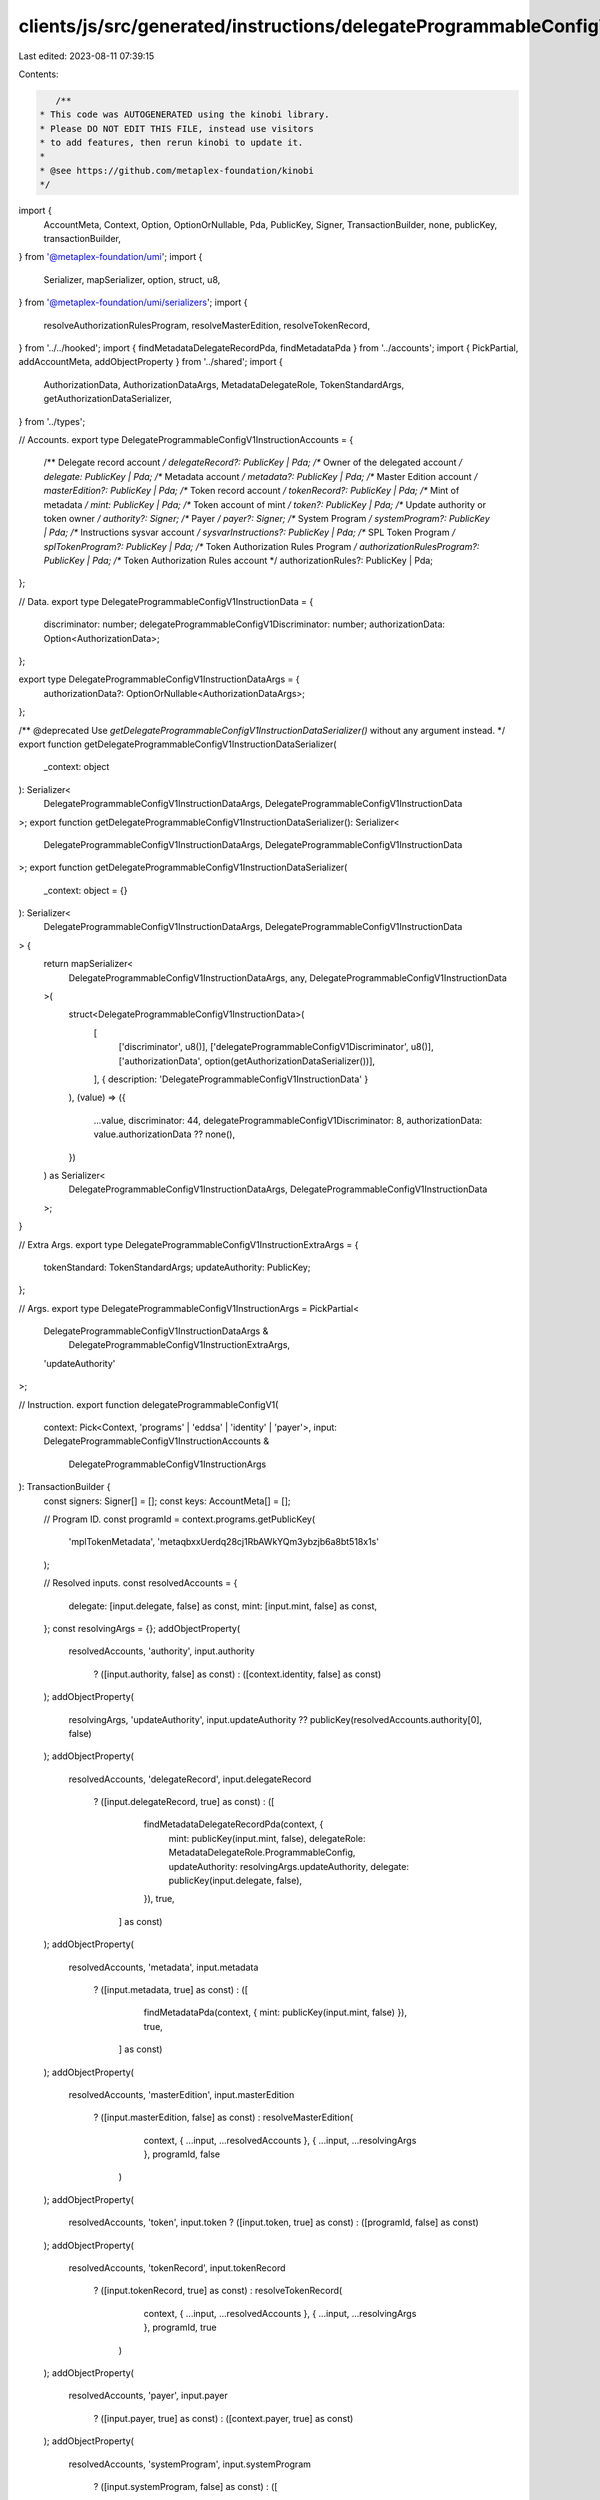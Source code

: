 clients/js/src/generated/instructions/delegateProgrammableConfigV1.ts
=====================================================================

Last edited: 2023-08-11 07:39:15

Contents:

.. code-block:: ts

    /**
 * This code was AUTOGENERATED using the kinobi library.
 * Please DO NOT EDIT THIS FILE, instead use visitors
 * to add features, then rerun kinobi to update it.
 *
 * @see https://github.com/metaplex-foundation/kinobi
 */

import {
  AccountMeta,
  Context,
  Option,
  OptionOrNullable,
  Pda,
  PublicKey,
  Signer,
  TransactionBuilder,
  none,
  publicKey,
  transactionBuilder,
} from '@metaplex-foundation/umi';
import {
  Serializer,
  mapSerializer,
  option,
  struct,
  u8,
} from '@metaplex-foundation/umi/serializers';
import {
  resolveAuthorizationRulesProgram,
  resolveMasterEdition,
  resolveTokenRecord,
} from '../../hooked';
import { findMetadataDelegateRecordPda, findMetadataPda } from '../accounts';
import { PickPartial, addAccountMeta, addObjectProperty } from '../shared';
import {
  AuthorizationData,
  AuthorizationDataArgs,
  MetadataDelegateRole,
  TokenStandardArgs,
  getAuthorizationDataSerializer,
} from '../types';

// Accounts.
export type DelegateProgrammableConfigV1InstructionAccounts = {
  /** Delegate record account */
  delegateRecord?: PublicKey | Pda;
  /** Owner of the delegated account */
  delegate: PublicKey | Pda;
  /** Metadata account */
  metadata?: PublicKey | Pda;
  /** Master Edition account */
  masterEdition?: PublicKey | Pda;
  /** Token record account */
  tokenRecord?: PublicKey | Pda;
  /** Mint of metadata */
  mint: PublicKey | Pda;
  /** Token account of mint */
  token?: PublicKey | Pda;
  /** Update authority or token owner */
  authority?: Signer;
  /** Payer */
  payer?: Signer;
  /** System Program */
  systemProgram?: PublicKey | Pda;
  /** Instructions sysvar account */
  sysvarInstructions?: PublicKey | Pda;
  /** SPL Token Program */
  splTokenProgram?: PublicKey | Pda;
  /** Token Authorization Rules Program */
  authorizationRulesProgram?: PublicKey | Pda;
  /** Token Authorization Rules account */
  authorizationRules?: PublicKey | Pda;
};

// Data.
export type DelegateProgrammableConfigV1InstructionData = {
  discriminator: number;
  delegateProgrammableConfigV1Discriminator: number;
  authorizationData: Option<AuthorizationData>;
};

export type DelegateProgrammableConfigV1InstructionDataArgs = {
  authorizationData?: OptionOrNullable<AuthorizationDataArgs>;
};

/** @deprecated Use `getDelegateProgrammableConfigV1InstructionDataSerializer()` without any argument instead. */
export function getDelegateProgrammableConfigV1InstructionDataSerializer(
  _context: object
): Serializer<
  DelegateProgrammableConfigV1InstructionDataArgs,
  DelegateProgrammableConfigV1InstructionData
>;
export function getDelegateProgrammableConfigV1InstructionDataSerializer(): Serializer<
  DelegateProgrammableConfigV1InstructionDataArgs,
  DelegateProgrammableConfigV1InstructionData
>;
export function getDelegateProgrammableConfigV1InstructionDataSerializer(
  _context: object = {}
): Serializer<
  DelegateProgrammableConfigV1InstructionDataArgs,
  DelegateProgrammableConfigV1InstructionData
> {
  return mapSerializer<
    DelegateProgrammableConfigV1InstructionDataArgs,
    any,
    DelegateProgrammableConfigV1InstructionData
  >(
    struct<DelegateProgrammableConfigV1InstructionData>(
      [
        ['discriminator', u8()],
        ['delegateProgrammableConfigV1Discriminator', u8()],
        ['authorizationData', option(getAuthorizationDataSerializer())],
      ],
      { description: 'DelegateProgrammableConfigV1InstructionData' }
    ),
    (value) => ({
      ...value,
      discriminator: 44,
      delegateProgrammableConfigV1Discriminator: 8,
      authorizationData: value.authorizationData ?? none(),
    })
  ) as Serializer<
    DelegateProgrammableConfigV1InstructionDataArgs,
    DelegateProgrammableConfigV1InstructionData
  >;
}

// Extra Args.
export type DelegateProgrammableConfigV1InstructionExtraArgs = {
  tokenStandard: TokenStandardArgs;
  updateAuthority: PublicKey;
};

// Args.
export type DelegateProgrammableConfigV1InstructionArgs = PickPartial<
  DelegateProgrammableConfigV1InstructionDataArgs &
    DelegateProgrammableConfigV1InstructionExtraArgs,
  'updateAuthority'
>;

// Instruction.
export function delegateProgrammableConfigV1(
  context: Pick<Context, 'programs' | 'eddsa' | 'identity' | 'payer'>,
  input: DelegateProgrammableConfigV1InstructionAccounts &
    DelegateProgrammableConfigV1InstructionArgs
): TransactionBuilder {
  const signers: Signer[] = [];
  const keys: AccountMeta[] = [];

  // Program ID.
  const programId = context.programs.getPublicKey(
    'mplTokenMetadata',
    'metaqbxxUerdq28cj1RbAWkYQm3ybzjb6a8bt518x1s'
  );

  // Resolved inputs.
  const resolvedAccounts = {
    delegate: [input.delegate, false] as const,
    mint: [input.mint, false] as const,
  };
  const resolvingArgs = {};
  addObjectProperty(
    resolvedAccounts,
    'authority',
    input.authority
      ? ([input.authority, false] as const)
      : ([context.identity, false] as const)
  );
  addObjectProperty(
    resolvingArgs,
    'updateAuthority',
    input.updateAuthority ?? publicKey(resolvedAccounts.authority[0], false)
  );
  addObjectProperty(
    resolvedAccounts,
    'delegateRecord',
    input.delegateRecord
      ? ([input.delegateRecord, true] as const)
      : ([
          findMetadataDelegateRecordPda(context, {
            mint: publicKey(input.mint, false),
            delegateRole: MetadataDelegateRole.ProgrammableConfig,
            updateAuthority: resolvingArgs.updateAuthority,
            delegate: publicKey(input.delegate, false),
          }),
          true,
        ] as const)
  );
  addObjectProperty(
    resolvedAccounts,
    'metadata',
    input.metadata
      ? ([input.metadata, true] as const)
      : ([
          findMetadataPda(context, { mint: publicKey(input.mint, false) }),
          true,
        ] as const)
  );
  addObjectProperty(
    resolvedAccounts,
    'masterEdition',
    input.masterEdition
      ? ([input.masterEdition, false] as const)
      : resolveMasterEdition(
          context,
          { ...input, ...resolvedAccounts },
          { ...input, ...resolvingArgs },
          programId,
          false
        )
  );
  addObjectProperty(
    resolvedAccounts,
    'token',
    input.token ? ([input.token, true] as const) : ([programId, false] as const)
  );
  addObjectProperty(
    resolvedAccounts,
    'tokenRecord',
    input.tokenRecord
      ? ([input.tokenRecord, true] as const)
      : resolveTokenRecord(
          context,
          { ...input, ...resolvedAccounts },
          { ...input, ...resolvingArgs },
          programId,
          true
        )
  );
  addObjectProperty(
    resolvedAccounts,
    'payer',
    input.payer
      ? ([input.payer, true] as const)
      : ([context.payer, true] as const)
  );
  addObjectProperty(
    resolvedAccounts,
    'systemProgram',
    input.systemProgram
      ? ([input.systemProgram, false] as const)
      : ([
          context.programs.getPublicKey(
            'splSystem',
            '11111111111111111111111111111111'
          ),
          false,
        ] as const)
  );
  addObjectProperty(
    resolvedAccounts,
    'sysvarInstructions',
    input.sysvarInstructions
      ? ([input.sysvarInstructions, false] as const)
      : ([
          publicKey('Sysvar1nstructions1111111111111111111111111'),
          false,
        ] as const)
  );
  addObjectProperty(
    resolvedAccounts,
    'splTokenProgram',
    input.splTokenProgram
      ? ([input.splTokenProgram, false] as const)
      : ([programId, false] as const)
  );
  addObjectProperty(
    resolvedAccounts,
    'authorizationRules',
    input.authorizationRules
      ? ([input.authorizationRules, false] as const)
      : ([programId, false] as const)
  );
  addObjectProperty(
    resolvedAccounts,
    'authorizationRulesProgram',
    input.authorizationRulesProgram
      ? ([input.authorizationRulesProgram, false] as const)
      : resolveAuthorizationRulesProgram(
          context,
          { ...input, ...resolvedAccounts },
          { ...input, ...resolvingArgs },
          programId,
          false
        )
  );
  const resolvedArgs = { ...input, ...resolvingArgs };

  addAccountMeta(keys, signers, resolvedAccounts.delegateRecord, false);
  addAccountMeta(keys, signers, resolvedAccounts.delegate, false);
  addAccountMeta(keys, signers, resolvedAccounts.metadata, false);
  addAccountMeta(keys, signers, resolvedAccounts.masterEdition, false);
  addAccountMeta(keys, signers, resolvedAccounts.tokenRecord, false);
  addAccountMeta(keys, signers, resolvedAccounts.mint, false);
  addAccountMeta(keys, signers, resolvedAccounts.token, false);
  addAccountMeta(keys, signers, resolvedAccounts.authority, false);
  addAccountMeta(keys, signers, resolvedAccounts.payer, false);
  addAccountMeta(keys, signers, resolvedAccounts.systemProgram, false);
  addAccountMeta(keys, signers, resolvedAccounts.sysvarInstructions, false);
  addAccountMeta(keys, signers, resolvedAccounts.splTokenProgram, false);
  addAccountMeta(
    keys,
    signers,
    resolvedAccounts.authorizationRulesProgram,
    false
  );
  addAccountMeta(keys, signers, resolvedAccounts.authorizationRules, false);

  // Data.
  const data =
    getDelegateProgrammableConfigV1InstructionDataSerializer().serialize(
      resolvedArgs
    );

  // Bytes Created On Chain.
  const bytesCreatedOnChain = 0;

  return transactionBuilder([
    { instruction: { keys, programId, data }, signers, bytesCreatedOnChain },
  ]);
}


